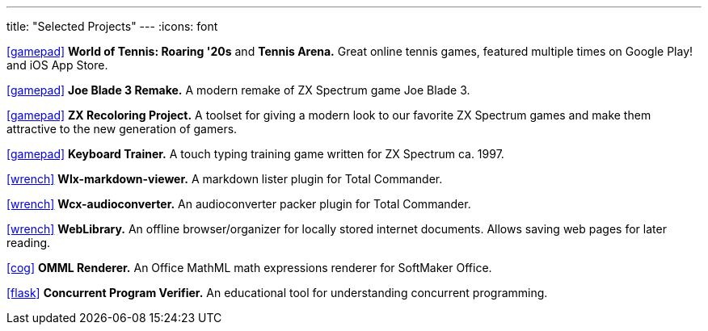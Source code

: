 ---
title: "Selected Projects"
---
:icons: font

https://www.worldoftennis.com[icon:gamepad[]] *World of Tennis: Roaring '20s* and *Tennis Arena.* Great online tennis games, featured multiple times on Google Play! and iOS App Store.

https://github.com/rg-software/joe-blade-3-remake[icon:gamepad[]] *Joe Blade 3 Remake.* A modern remake of ZX Spectrum game Joe Blade 3.

https://github.com/rg-software/zxrecolor[icon:gamepad[]] *ZX Recoloring Project.* A toolset for giving a modern look to our favorite ZX Spectrum games and make them attractive to the new generation of gamers.

https://github.com/rg-software/zx-keytrain[icon:gamepad[]] *Keyboard Trainer.* A touch typing training game written for ZX Spectrum ca. 1997.

https://github.com/rg-software/wlx-markdown-viewer[icon:wrench[]] *Wlx-markdown-viewer.* A markdown lister plugin for Total Commander.

https://github.com/rg-software/wcx-audioconverter[icon:wrench[]] *Wcx-audioconverter.* An audioconverter packer plugin for Total Commander.

https://github.com/rg-software/weblibrary[icon:wrench[]] *WebLibrary.* An offline browser/organizer for locally stored internet documents. Allows saving web pages for later reading.

https://www.softmaker.de/softmaker-office[icon:cog[]] *OMML Renderer.* An Office MathML math expressions renderer for SoftMaker Office.

https://github.com/rg-software/cpv[icon:flask[]] *Concurrent Program Verifier.* An educational tool for understanding concurrent programming.

// TODO
// WordBricks: to github? (Desktop & mobile)
// EmoTwitter: to github? 
// Russinan morpho: github?
// CoTex

// TODO (plans)
//dla
//fv
//grading cat
//mobilefarm

// icons:
//tasks
//external-link 
//globe-e
//gamepad
//flask
//wrench
//cog
//graduation-cap
//desktop
//folder-open
//microphone
